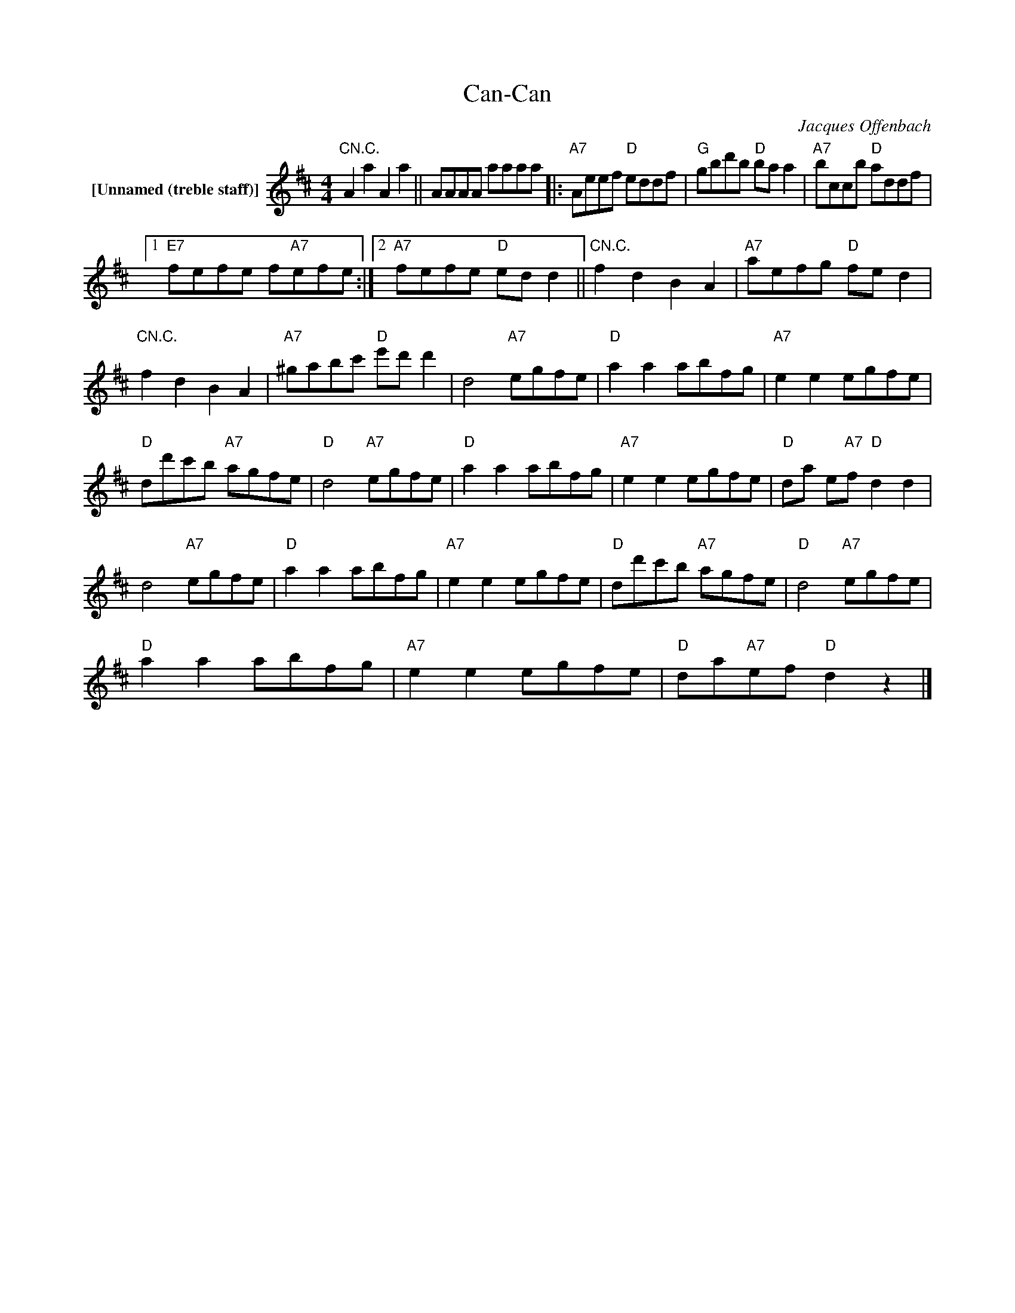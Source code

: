 X:1
T:Can-Can
C:Jacques Offenbach
Z:All Rights Reserved
L:1/8
M:4/4
K:D
V:1 treble nm="[Unnamed (treble staff)]"
%%MIDI control 7 100
%%MIDI control 10 64
V:1
"CN.C." A2 a2 A2 a2 || AAAA aaaa |:"A7" Aeef"D" eddf |"G" gbd'b"D" ba a2 |"A7" bccb"D" addf |1 %5
"E7" fefe f"A7"efe :|2"A7" fefe"D" ed d2 ||"CN.C." f2 d2 B2 A2 |"A7" aefg"D" fe d2 | %9
"CN.C." f2 d2 B2 A2 |"A7" ^gabc'"D" e'd' d'2 | d4"A7" egfe |"D" a2 a2 abfg |"A7" e2 e2 egfe | %14
"D" dd'c'b"A7" agfe |"D" d4"A7" egfe |"D" a2 a2 abfg |"A7" e2 e2 egfe |"D" da e"A7"f"D" d2 d2 | %19
 d4"A7" egfe |"D" a2 a2 abfg |"A7" e2 e2 egfe |"D" dd'c'b"A7" agfe |"D" d4"A7" egfe | %24
"D" a2 a2 abfg |"A7" e2 e2 egfe |"D" da"A7"ef"D" d2 z2 |] %27

